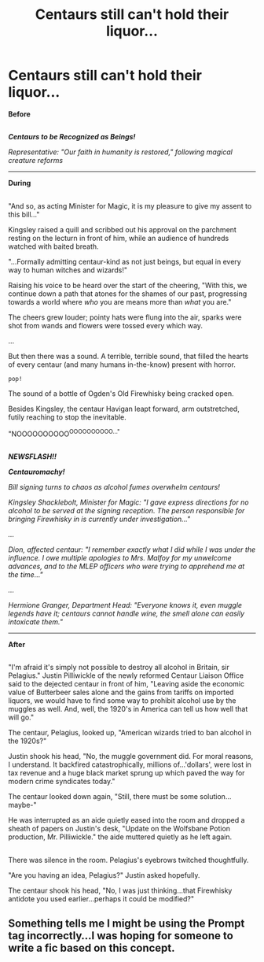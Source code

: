 #+TITLE: Centaurs still can't hold their liquor...

* Centaurs still can't hold their liquor...
:PROPERTIES:
:Author: Avaday_Daydream
:Score: 13
:DateUnix: 1480843305.0
:DateShort: 2016-Dec-04
:FlairText: Prompt
:END:
*Before*

** 
   :PROPERTIES:
   :CUSTOM_ID: section
   :END:
*/Centaurs to be Recognized as Beings!/*

/Representative: "Our faith in humanity is restored," following magical creature reforms/

--------------

*During*

** 
   :PROPERTIES:
   :CUSTOM_ID: section-1
   :END:
"And so, as acting Minister for Magic, it is my pleasure to give my assent to this bill..."

Kingsley raised a quill and scribbed out his approval on the parchment resting on the lecturn in front of him, while an audience of hundreds watched with baited breath.

"...Formally admitting centaur-kind as not just beings, but equal in every way to human witches and wizards!"

Raising his voice to be heard over the start of the cheering, "With this, we continue down a path that atones for the shames of our past, progressing towards a world where /who/ you are means more than /what/ you are."

The cheers grew louder; pointy hats were flung into the air, sparks were shot from wands and flowers were tossed every which way.

...

But then there was a sound. A terrible, terrible sound, that filled the hearts of every centaur (and many humans in-the-know) present with horror.

~pop!~

The sound of a bottle of Ogden's Old Firewhisky being cracked open.

Besides Kingsley, the centaur Havigan leapt forward, arm outstretched, futily reaching to stop the inevitable.

"NOOOOOOOOOO^{OOOOOOOOOO..."}

** 
   :PROPERTIES:
   :CUSTOM_ID: section-2
   :END:
*/NEWSFLASH!!/*

*/Centauromachy!/*

/Bill signing turns to chaos as alcohol fumes overwhelm centaurs!/

/Kingsley Shacklebolt, Minister for Magic: "I gave express directions for no alcohol to be served at the signing reception. The person responsible for bringing Firewhisky in is currently under investigation..."/

/.../

/Dion, affected centaur: "I remember exactly what I did while I was under the influence. I owe multiple apologies to Mrs. Malfoy for my unwelcome advances, and to the MLEP officers who were trying to apprehend me at the time..."/

/.../

/Hermione Granger, Department Head: "Everyone knows it, even muggle legends have it; centaurs cannot handle wine, the smell alone can easily intoxicate them."/

--------------

*After*

** 
   :PROPERTIES:
   :CUSTOM_ID: section-3
   :END:
"I'm afraid it's simply not possible to destroy all alcohol in Britain, sir Pelagius." Justin Pilliwickle of the newly reformed Centaur Liaison Office said to the dejected centaur in front of him, "Leaving aside the economic value of Butterbeer sales alone and the gains from tariffs on imported liquors, we would have to find some way to prohibit alcohol use by the muggles as well. And, well, the 1920's in America can tell us how well that will go."

The centaur, Pelagius, looked up, "American wizards tried to ban alcohol in the 1920s?"

Justin shook his head, "No, the muggle government did. For moral reasons, I understand. It backfired catastrophically, millions of...'dollars', were lost in tax revenue and a huge black market sprung up which paved the way for modern crime syndicates today."

The centaur looked down again, "Still, there must be some solution...maybe-"

He was interrupted as an aide quietly eased into the room and dropped a sheath of papers on Justin's desk, "Update on the Wolfsbane Potion production, Mr. Pilliwickle." the aide muttered quietly as he left again.

** 
   :PROPERTIES:
   :CUSTOM_ID: section-4
   :END:
There was silence in the room. Pelagius's eyebrows twitched thoughtfully.

"Are you having an idea, Pelagius?" Justin asked hopefully.

The centaur shook his head, "No, I was just thinking...that Firewhisky antidote you used earlier...perhaps it could be modified?"


** Something tells me I might be using the Prompt tag incorrectly...I was hoping for someone to write a fic based on this concept.
:PROPERTIES:
:Author: Avaday_Daydream
:Score: 1
:DateUnix: 1480984165.0
:DateShort: 2016-Dec-06
:END:
